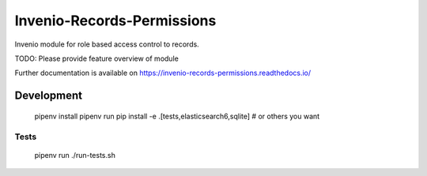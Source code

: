 ..
    Copyright (C) 2019 CERN.

    Invenio-Records-Permissions is free software; you can redistribute it
    and/or modify it under the terms of the MIT License; see LICENSE file for
    more details.

=============================
 Invenio-Records-Permissions
=============================

.. image:: https://img.shields.io/travis/inveniosoftware/invenio-records-permissions.svg
        :target: https://travis-ci.org/inveniosoftware/invenio-records-permissions

.. image:: https://img.shields.io/coveralls/inveniosoftware/invenio-records-permissions.svg
        :target: https://coveralls.io/r/inveniosoftware/invenio-records-permissions

.. image:: https://img.shields.io/github/tag/inveniosoftware/invenio-records-permissions.svg
        :target: https://github.com/inveniosoftware/invenio-records-permissions/releases

.. image:: https://img.shields.io/pypi/dm/invenio-records-permissions.svg
        :target: https://pypi.python.org/pypi/invenio-records-permissions

.. image:: https://img.shields.io/github/license/inveniosoftware/invenio-records-permissions.svg
        :target: https://github.com/inveniosoftware/invenio-records-permissions/blob/master/LICENSE

Invenio module for role based access control to records.

TODO: Please provide feature overview of module

Further documentation is available on
https://invenio-records-permissions.readthedocs.io/


Development
===========

    pipenv install
    pipenv run pip install -e .[tests,elasticsearch6,sqlite]  # or others you want

Tests
-----

    pipenv run ./run-tests.sh
